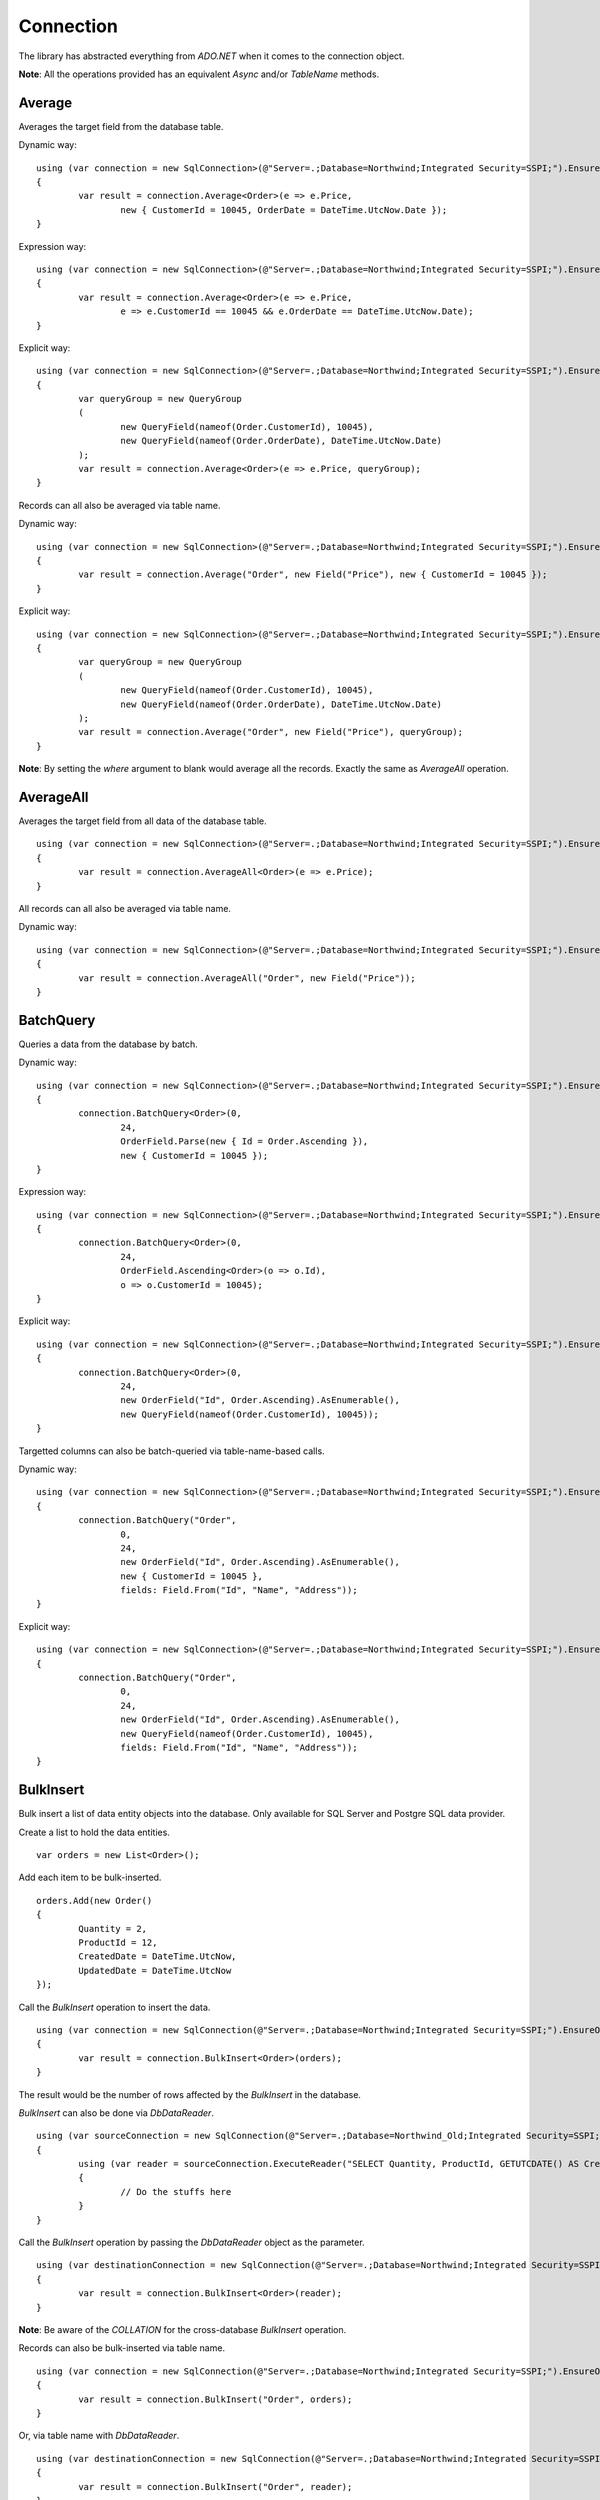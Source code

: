 Connection
==========

The library has abstracted everything from `ADO.NET` when it comes to the connection object.

**Note**: All the operations provided has an equivalent `Async` and/or `TableName` methods.

Average
-------

Averages the target field from the database table.

.. highlight:: c#

Dynamic way:

::

	using (var connection = new SqlConnection>(@"Server=.;Database=Northwind;Integrated Security=SSPI;").EnsureOpen())
	{
		var result = connection.Average<Order>(e => e.Price,
			new { CustomerId = 10045, OrderDate = DateTime.UtcNow.Date });
	}

Expression way:

::

	using (var connection = new SqlConnection>(@"Server=.;Database=Northwind;Integrated Security=SSPI;").EnsureOpen())
	{
		var result = connection.Average<Order>(e => e.Price,
			e => e.CustomerId == 10045 && e.OrderDate == DateTime.UtcNow.Date);
	}

Explicit way:

::

	using (var connection = new SqlConnection>(@"Server=.;Database=Northwind;Integrated Security=SSPI;").EnsureOpen())
	{
		var queryGroup = new QueryGroup
		(
			new QueryField(nameof(Order.CustomerId), 10045),
			new QueryField(nameof(Order.OrderDate), DateTime.UtcNow.Date)
		);
		var result = connection.Average<Order>(e => e.Price, queryGroup);
	}

Records can all also be averaged via table name.

Dynamic way:

::

	using (var connection = new SqlConnection>(@"Server=.;Database=Northwind;Integrated Security=SSPI;").EnsureOpen())
	{
		var result = connection.Average("Order", new Field("Price"), new { CustomerId = 10045 });
	}

Explicit way:

::

	using (var connection = new SqlConnection>(@"Server=.;Database=Northwind;Integrated Security=SSPI;").EnsureOpen())
	{
		var queryGroup = new QueryGroup
		(
			new QueryField(nameof(Order.CustomerId), 10045),
			new QueryField(nameof(Order.OrderDate), DateTime.UtcNow.Date)
		);
		var result = connection.Average("Order", new Field("Price"), queryGroup);
	}

**Note**: By setting the `where` argument to blank would average all the records. Exactly the same as `AverageAll` operation.

AverageAll
----------

Averages the target field from all data of the database table.

.. highlight:: c#

::

	using (var connection = new SqlConnection>(@"Server=.;Database=Northwind;Integrated Security=SSPI;").EnsureOpen())
	{
		var result = connection.AverageAll<Order>(e => e.Price);
	}

All records can all also be averaged via table name.

Dynamic way:

::

	using (var connection = new SqlConnection>(@"Server=.;Database=Northwind;Integrated Security=SSPI;").EnsureOpen())
	{
		var result = connection.AverageAll("Order", new Field("Price"));
	}

BatchQuery
----------

Queries a data from the database by batch.

.. highlight:: c#

Dynamic way:

::

	using (var connection = new SqlConnection>(@"Server=.;Database=Northwind;Integrated Security=SSPI;").EnsureOpen())
	{
		connection.BatchQuery<Order>(0,
			24,
			OrderField.Parse(new { Id = Order.Ascending }),
			new { CustomerId = 10045 });
	}

Expression way:

::

	using (var connection = new SqlConnection>(@"Server=.;Database=Northwind;Integrated Security=SSPI;").EnsureOpen())
	{
		connection.BatchQuery<Order>(0,
			24,
			OrderField.Ascending<Order>(o => o.Id),
			o => o.CustomerId = 10045);
	}

Explicit way:

::

	using (var connection = new SqlConnection>(@"Server=.;Database=Northwind;Integrated Security=SSPI;").EnsureOpen())
	{
		connection.BatchQuery<Order>(0,
			24,
			new OrderField("Id", Order.Ascending).AsEnumerable(),
			new QueryField(nameof(Order.CustomerId), 10045));
	}

Targetted columns can also be batch-queried via table-name-based calls.

Dynamic way:

::

	using (var connection = new SqlConnection>(@"Server=.;Database=Northwind;Integrated Security=SSPI;").EnsureOpen())
	{
		connection.BatchQuery("Order",
			0,
			24,
			new OrderField("Id", Order.Ascending).AsEnumerable(),
			new { CustomerId = 10045 },
			fields: Field.From("Id", "Name", "Address"));
	}

Explicit way:

::

	using (var connection = new SqlConnection>(@"Server=.;Database=Northwind;Integrated Security=SSPI;").EnsureOpen())
	{
		connection.BatchQuery("Order",
			0,
			24,
			new OrderField("Id", Order.Ascending).AsEnumerable(),
			new QueryField(nameof(Order.CustomerId), 10045),
			fields: Field.From("Id", "Name", "Address"));
	}

BulkInsert
----------

Bulk insert a list of data entity objects into the database. Only available for SQL Server and Postgre SQL data provider.

.. highlight:: c#

Create a list to hold the data entities.

::

	var orders = new List<Order>();

Add each item to be bulk-inserted.

::

	orders.Add(new Order()
	{
		Quantity = 2,
		ProductId = 12,
		CreatedDate = DateTime.UtcNow,
		UpdatedDate = DateTime.UtcNow
	});

Call the `BulkInsert` operation to insert the data.

::

	using (var connection = new SqlConnection(@"Server=.;Database=Northwind;Integrated Security=SSPI;").EnsureOpen())
	{
		var result = connection.BulkInsert<Order>(orders);
	}

The result would be the number of rows affected by the `BulkInsert` in the database.

.. highlight:: c#

`BulkInsert` can also be done via `DbDataReader`.

::

	using (var sourceConnection = new SqlConnection(@"Server=.;Database=Northwind_Old;Integrated Security=SSPI;").EnsureOpen())
	{
		using (var reader = sourceConnection.ExecuteReader("SELECT Quantity, ProductId, GETUTCDATE() AS CreatedDate, GETUTCDATE() AS UpdatedDate FROM [dbo].[Order];"))
		{
			// Do the stuffs here
		}
	}

Call the `BulkInsert` operation by passing the `DbDataReader` object as the parameter.

::

	using (var destinationConnection = new SqlConnection(@"Server=.;Database=Northwind;Integrated Security=SSPI;").EnsureOpen())
	{
		var result = connection.BulkInsert<Order>(reader);
	}

**Note**: Be aware of the `COLLATION` for the cross-database `BulkInsert` operation.

Records can also be bulk-inserted via table name.

.. highlight:: c#

::

	using (var connection = new SqlConnection(@"Server=.;Database=Northwind;Integrated Security=SSPI;").EnsureOpen())
	{
		var result = connection.BulkInsert("Order", orders);
	}

Or, via table name with `DbDataReader`.

::

	using (var destinationConnection = new SqlConnection(@"Server=.;Database=Northwind;Integrated Security=SSPI;").EnsureOpen())
	{
		var result = connection.BulkInsert("Order", reader);
	}

Count
-----

Counts the number of table data from the database.

.. highlight:: c#

Dynamic way:

::

	using (var connection = new SqlConnection>(@"Server=.;Database=Northwind;Integrated Security=SSPI;").EnsureOpen())
	{
		var result = connection.Count<Order>(new { CustomerId = 10045 });
	}

Expression way:

::

	using (var connection = new SqlConnection>(@"Server=.;Database=Northwind;Integrated Security=SSPI;").EnsureOpen())
	{
		var result = connection.Count<Order>(o => o.CustomerId == 10045);
	}

Explicit way:

::

	using (var connection = new SqlConnection>(@"Server=.;Database=Northwind;Integrated Security=SSPI;").EnsureOpen())
	{
		var result = connection.Count<Order>(new QueryField(nameof(Order.CustomerId), 10045));
	}

Records can all also be counted via table name.

Dynamic way:

::

	using (var connection = new SqlConnection>(@"Server=.;Database=Northwind;Integrated Security=SSPI;").EnsureOpen())
	{
		var result = connection.Count("Order", new { CustomerId = 10045 });
	}

Explicit way:

::

	using (var connection = new SqlConnection>(@"Server=.;Database=Northwind;Integrated Security=SSPI;").EnsureOpen())
	{
		var result = connection.Count("Order", new QueryField(nameof(Order.CustomerId), 10045));
	}

**Note**: By setting the `where` argument to blank would count all the records. Exactly the same as `CountAll` operation.

CountAll
--------

Counts all the table data from the database.

.. highlight:: c#

::

	using (var connection = new SqlConnection>(@"Server=.;Database=Northwind;Integrated Security=SSPI;").EnsureOpen())
	{
		var result = connection.CountAll<Order>();
	}

All records can all also be counted via table name.

Dynamic way:

::

	using (var connection = new SqlConnection>(@"Server=.;Database=Northwind;Integrated Security=SSPI;").EnsureOpen())
	{
		var result = connection.CountAll("Order");
	}

CreateCommand
-------------

.. highlight:: c#

Creates a command object.

::

	// Variables
	var customers = (IEnumerable<Customer>)null;

	// Open a connection
	using (var connection = new SqlConnection(@"Server=.;Database=Northwind;Integrated Security=SSPI;").EnsureOpen())
	{
		// Create a command object
		var command = connection.CreateCommand("SELECT TOP 100 * FROM [dbo].[Customer];", CommandType.Text, 500, null);

		// Use the command object here
		...
	}

Delete
------

Deletes an existing data from the database.

.. highlight:: c#

Via DataEntity:

::

	using (var connection = new SqlConnection(@"Server=.;Database=Northwind;Integrated Security=SSPI;").EnsureOpen())
	{
		var customer = connection.Query<Customer>(10045);
		...
		var result = connection.Delete(customer);
	}

Via PrimaryKey:

::

	using (var connection = new SqlConnection(@"Server=.;Database=Northwind;Integrated Security=SSPI;").EnsureOpen())
	{
		var result = connection.Delete<Customer>(10045);
	}

**Note**: The library uses the `PrimaryKey` as the default qualifier for `Delete` operation. This also applies when deleting the `data entity` object itself. This call will throw an exception if the data entity does not have a primary key.

Via Dynamic:

::

	using (var connection = new SqlConnection(@"Server=.;Database=Northwind;Integrated Security=SSPI;").EnsureOpen())
	{
		var result = connection.Delete<Customer>(new { Id = 10045 });
	}
	
Expression way:

::

	using (var connection = new SqlConnection(@"Server=.;Database=Northwind;Integrated Security=SSPI;").EnsureOpen())
	{
		var result = connection.Delete<Customer>(c => c.Id == 10045);
	}
	
Explicit way:

::

	using (var connection = new SqlConnection(@"Server=.;Database=Northwind;Integrated Security=SSPI;").EnsureOpen())
	{
		var result = connection.Delete<Customer>(new QueryField(nameof(Order.CustomerId), 10045));
	}

Records can also be deleted via table name.

Via Dynamic:

::

	using (var connection = new SqlConnection(@"Server=.;Database=Northwind;Integrated Security=SSPI;").EnsureOpen())
	{
		var result = connection.Delete("Customer", new { Id = 10045 });
	}
	
Explicit way:

::

	using (var connection = new SqlConnection(@"Server=.;Database=Northwind;Integrated Security=SSPI;").EnsureOpen())
	{
		var result = connection.Delete("Customer", new QueryField(nameof(Order.CustomerId), 10045));
	}

**Note**: By setting the `where` argument to blank would delete all the records. Exactly the same as `DeleteAll` operation.

DeleteAll
---------

Deletes all the data from the database.

.. highlight:: c#

::

	using (var connection = new SqlConnection(@"Server=.;Database=Northwind;Integrated Security=SSPI;").EnsureOpen())
	{
		var customer = connection.DeleteAll<Customer>();
	}

All records can also be deleted via table name.

::

	using (var connection = new SqlConnection(@"Server=.;Database=Northwind;Integrated Security=SSPI;").EnsureOpen())
	{
		var result = connection.DeleteAll("Customer");
	}
	
EnsureOpen
----------

.. highlight:: c#

Ensures the connection object is open.

::

	using (var connection = new SqlConnection(@"Server=.;Database=Northwind;Integrated Security=SSPI;").EnsureOpen())
	{
		// Use the connection here
	}
	
ExecuteNonQuery
---------------

.. highlight:: c#

Executes a query from the database. It uses the underlying method `IDbCommand.ExecuteNonQuery` and returns the number of affected rows during the execution.

.. code-block:: c#
	:linenos:

	using (var connection = new SqlConnection(@"Server=.;Database=Northwind;Integrated Security=SSPI;").EnsureOpen())
	{
		var commandText = @"UPDATE O
			SET O.Quantity = @Quantity
				, O.LastUpdatedUtc = @LastUpdatedUtc
			FROM [dbo].[Order] O
			WHERE (O.Id = @OrderId);";

		// Set the parameters
		var parameters = new
		{
			OrderId = 1002,
			Quantity = 5,
			LastUpdatedUtc = DateTime.UtcNow
		};

		// Execute the command text
		var result = connection.ExecuteNonQuery(commandText, parameters);
	}

Let us say the stored procedure below exists.

.. code-block:: sql
	:linenos:

	DROP PROCEDURE IF EXISTS [dbo].[sp_update_order_quantity];
	GO

	CREATE PROCEDURE [dbo].[sp_update_order_quantity]
	(
		@OrderId INT
		, @Quantity INT
	)
	AS
	BEGIN
		UPDATE O
		SET O.Quantity = @Quantity
			, O.LastUpdatedUtc = GETUTCDATE()
		FROM [dbo].[Order] O
		WHERE (O.Id = @OrderId);
	END

Below is the code on how to execute a stored procedure mentioned above:

::

	using (var connection = new SqlConnection(@"Server=.;Database=Northwind;Integrated Security=SSPI;").EnsureOpen())
	{
		// Set the parameters
		var parameters = new
		{
			OrderId = 1002,
			Quantity = 5,
			LastUpdatedUtc = DateTime.UtcNow
		};

		// Call the procedure
		var result = connection.ExecuteNonQuery("[dbo].[sp_update_order_quantity]", parameters, commandType: CommandType.StoredProcedure);
	}

ExecuteQuery
------------

Executes a query from the database. It uses the underlying method `IDbCommand.ExecuteReader` and converts the result back to an enumerable list of dynamic objects.

.. highlight:: c#

::

	using (var connection = new SqlConnection(@"Server=.;Database=Northwind;Integrated Security=SSPI;").EnsureOpen())
	{
		var commandText = @"SELECT * FROM [dbo].[Customer] WHERE CustomerId = @CustomerId;";
		var result = connection.ExecuteQuery<Order>(commandText, new { CustomerId = 10045 });
	}

Let us say the stored procedure below exists.

.. code-block:: sql
	:linenos:

	DROP PROCEDURE IF EXISTS [dbo].[sp_get_customer];
	GO

	CREATE PROCEDURE [dbo].[sp_get_customer]
	(
		@CustomerId INT
	)
	AS
	BEGIN
		SELECT *
		FROM [dbo].[Customer] C
		WHERE (C.Id = @CustomerId);
	END

Below is the code on how to execute a stored procedure mentioned above:

::

	using (var connection = new SqlConnection(@"Server=.;Database=Northwind;Integrated Security=SSPI;").EnsureOpen())
	{
		var result = connection.ExecuteNonQuery("[dbo].[sp_get_customer]",
			new { CustomerId = 10045 },
			commandType: CommandType.StoredProcedure);
	}

An `ExecuteQuery` method can directly return an enumerable list of data entity object. No need to use the `ExecuteReader` method.

.. highlight:: c#

::

	using (var connection = new SqlConnection>(@"Server=.;Database=Northwind;Integrated Security=SSPI;").EnsureOpen())
	{
		var orders = connection.ExecuteQuery<Order>("SELECT * FROM [dbo].[Order] WHERE CustomerId = @CustomerId;", new { CustomerId = 10045 });
	}

The class property accessibility is very dynamic through this method. Let us say the order table schema is below.

.. code-block:: sql
	:linenos:

	DROP TABLE IF EXISTS [dbo].[Order];
	GO
	CREATE TABLE [dbo].[Order]
	(
		Id INT
		, CustomerId INT
		, OrderDate DATETIME2(7)
		, Quantity INT
		, CreatedDate DATETIME2(7)
		, UpdatedDate DATETIME2(7)
	);
	GO
	
.. highlight:: c#

No need for the class to have the exact match of the properties (also applicable in `BatchQuery` and `Query` operation).

::

	public class ComplexOrder
	{
		// Match properties
		public int Id { get; set; }
		public int CustomerId { get; set; }
		public int Quantity { get; set; }
		public DateTime OrderDate { get; set; }
		
		// Unmatch properties
		public int ProductId { get; set; }
		public int OrderItemId { get; set; }
		public int Price { get; set; }
		public double Total { get; set; }

		// Note: The CreatedDate and UpdatedDate is not defined on this class
	}

Then call the records with the code below.
	
::

	using (var connection = new SqlConnection>(@"Server=.;Database=Northwind;Integrated Security=SSPI;").EnsureOpen())
	{
		var orders = connection.ExecuteQuery<ComplexOrder>("SELECT * FROM [dbo].[Order] WHERE CustomerId = @CustomerId;", new { CustomerId = 10045 });
	}

Or, if a complex stored procedure is present.

::

	using (var connection = new SqlConnection>(@"Server=.;Database=Northwind;Integrated Security=SSPI;").EnsureOpen())
	{
		var orders = connection.ExecuteQuery<ComplexOrder>("[dbo].[sp_name]", new { CustomerId = 10045 }, commandType: CommandType.StoredProcedure);
	}

The `ExecuteQuery` method can also return a list of dynamic objects.

::

	using (var connection = new SqlConnection>(@"Server=.;Database=Northwind;Integrated Security=SSPI;").EnsureOpen())
	{
		// Did not passed the <TEntity>
		var orders = connection.ExecuteQuery("SELECT * FROM [dbo].[Order] WHERE CustomerId = @CustomerId;", new { CustomerId = 10045 });
		
		// Iterate the orders
		foreach (var order in orders)
		{
			// The 'order' is dynamic
		}
	}

::

	using (var connection = new SqlConnection>(@"Server=.;Database=Northwind;Integrated Security=SSPI;").EnsureOpen())
	{
		// Did not passed the <TEntity>
		var orders = connection.ExecuteQuery("[dbo].[sp_name]", new { CustomerId = 10045 }, commandType: CommandType.StoredProcedure);

		// Iterate the orders
		foreach (var order in orders)
		{
			// The 'order' is dynamic
		}
	}

**Note**: Calling the `ExecuteQuery` via dynamic is a bit slower compared to a .NET CLR Type-based calls.

ExecuteQueryMultiple
--------------------

Executes a multiple query statement from the database and allows the user to extract the result to a target data entity.

.. highlight:: c#

::

	using (var connection = new SqlConnection("Server=.;Database=Northwind;Integrated Security=SSPI;").EnsureOpen())
	{
		var commandText = @"SELECT * FROM Customer WHERE Id = @CustomerId;
			SELECT * FROM [Order] WHERE CustomerId = @CustomerId;";

		using (var result = connection.ExecuteQueryMultiple(commandText, new { CustomerId = 10045 }))
		{
			// Extract the first result
			var customers = result.Extract<Customer>();

			// Extract the second result
			var orders = result.Extract<Order>();
		}
	}

The method `Scalar` is used to extract the value of the first column of the first row of the `DbDataReader` object.

.. highlight:: c#

::

	using (var connection = new SqlConnection("Server=.;Database=Northwind;Integrated Security=SSPI;").EnsureOpen())
	{
		var commandText = @"SELECT * FROM Customer WHERE Id = @CustomerId;
			SELECT COUNT(*) FROM [Order] WHERE CustomerId = @CustomerId;";

		using (var result = connection.ExecuteQueryMultiple(commandText, new { CustomerId = 10045 }))
		{
			// Extract the first result
			var customers = result.Extract<Customer>();

			// Extract the second result
			var ordersCount = (int)result.Scalar();
		}
	}

This method can also be used to combine the calls with Stored Procedure.

.. code-block:: sql
	:linenos:

	CREATE PROCEDURE [dbo].[sp_get_customer_orders]
	(
		@CustomerId INT
	)
	AS
	BEGIN
		SELECT *
		FROM [dbo].[Order]
		WHERE (CustomerId = @CustomerId);
	END

.. highlight:: c#

::

	using (var connection = new SqlConnection("Server=.;Database=Northwind;Integrated Security=SSPI;").EnsureOpen())
	{
		var commandText = @"SELECT * FROM Customer WHERE Id = @CustomerId;
			EXEC [dbo].[sp_get_customer_orders] @CustomerId;";
		using (var result = connection.ExecuteQueryMultiple(commandText, new { CustomerId = 10045 }))
		{
			// Extract the first result
			var customers = result.Extract<Customer>();

			// Extract the second result
			var orders = result.Extract<Order>();
		}
	}

ExecuteReader
-------------

Executes a query from the database. It uses the underlying method `IDbCommand.ExecuteReader` and returns the instance of the data reader.

.. highlight:: c#

::

	using (var connection = new SqlConnection(@"Server=.;Database=Northwind;Integrated Security=SSPI;").EnsureOpen())
	{
		using (var reader = connection.ExecuteReader("SELECT * FROM [dbo].[Customer] WHERE CustomerId = @CustomerId;", new { CustomerId = 10045 }))
		{
			// Use the data reader here
		}
	}

Let us say the stored procedure below exists.

.. code-block:: sql
	:linenos:

	DROP PROCEDURE IF EXISTS [dbo].[sp_get_customer];
	GO

	CREATE PROCEDURE [dbo].[sp_get_customer]
	(
		@CustomerId INT
	)
	AS
	BEGIN
		SELECT *
		FROM [dbo].[Customer] C
		WHERE (C.Id = @CustomerId);
	END

Below is the code on how to execute a stored procedure mentioned above:

::

	using (var connection = new SqlConnection(@"Server=.;Database=Northwind;Integrated Security=SSPI;").EnsureOpen())
	{
		using (var reader = connection.ExecuteReader("[dbo].[sp_get_customer]", new { CustomerId = 10045 }, commandType: CommandType.StoredProcedure))
		{
			// Use the data reader here
		}
	}

ExecuteScalar
-------------

Executes a query from the database. It uses the underlying method `IDbCommand.ExecuteScalar` and returns the first occurence value (first column of first row) of the execution.

.. highlight:: c#

::

	using (var connection = new SqlConnection(@"Server=.;Database=Northwind;Integrated Security=SSPI;").EnsureOpen())
	{
		var maxId = Convert.ToInt64(connection.ExecuteScalar("SELECT MAX([Id]) AS MaxId FROM [dbo].[Customer];"));
	}
	
Let us say the stored procedure below exists.

.. code-block:: sql
	:linenos:

	DROP PROCEDURE IF EXISTS [dbo].[sp_get_latest_customer_id];
	GO

	CREATE PROCEDURE [dbo].[sp_get_latest_customer_id]
	AS
	BEGIN
		SELECT MAX(Id) FROM [dbo].[Customer];
	END

Below is the code on how to execute a stored procedure mentioned above:

::

	using (var connection = new SqlConnection(@"Server=.;Database=Northwind;Integrated Security=SSPI;").EnsureOpen())
	{
		var maxId = Convert.ToInt64(connection.ExecuteScalar("[dbo].[sp_get_latest_customer_id]", commandType: CommandType.StoredProcedure)));
	}

A dynamic typed-based call is also provided, see below.

::

	using (var connection = new SqlConnection(@"Server=.;Database=Northwind;Integrated Security=SSPI;").EnsureOpen())
	{
		var maxId = connection.ExecuteScalar<long>("[dbo].[sp_get_latest_customer_id]", commandType: CommandType.StoredProcedure));
	}

Exists
------

Check whether the records are existing in the table.

.. highlight:: c#

Via DataEntity:

::

	using (var connection = new SqlConnection(@"Server=.;Database=Northwind;Integrated Security=SSPI;").EnsureOpen())
	{
		var customer = connection.Query<Customer>(10045);
		...
		var result = connection.Exists(customer);
	}

Via PrimaryKey:

::

	using (var connection = new SqlConnection(@"Server=.;Database=Northwind;Integrated Security=SSPI;").EnsureOpen())
	{
		var result = connection.Exists<Customer>(10045);
	}

Via Dynamic:

::

	using (var connection = new SqlConnection(@"Server=.;Database=Northwind;Integrated Security=SSPI;").EnsureOpen())
	{
		var result = connection.Exists<Customer>(new { Id = 10045 });
	}
	
Expression way:

::

	using (var connection = new SqlConnection(@"Server=.;Database=Northwind;Integrated Security=SSPI;").EnsureOpen())
	{
		var result = connection.Exists<Customer>(c => c.Id == 10045);
	}
	
Explicit way:

::

	using (var connection = new SqlConnection(@"Server=.;Database=Northwind;Integrated Security=SSPI;").EnsureOpen())
	{
		var result = connection.Exists<Customer>(new QueryField(nameof(Order.CustomerId), 10045));
	}

Records can also be checked via table name.

Via Dynamic:

::

	using (var connection = new SqlConnection(@"Server=.;Database=Northwind;Integrated Security=SSPI;").EnsureOpen())
	{
		var result = connection.Exists("Customer", new { Id = 10045 });
	}
	
Explicit way:

::

	using (var connection = new SqlConnection(@"Server=.;Database=Northwind;Integrated Security=SSPI;").EnsureOpen())
	{
		var result = connection.Exists("Customer", new QueryField(nameof(Order.CustomerId), 10045));
	}

GetDbSetting
------------

Gets the associated `IDbSetting` object that is currently mapped for the target `IDbConnection` object.

.. highlight:: c#

::

	using (var connection = new SqlConnection(@"Server=.;Database=Northwind;Integrated Security=SSPI;").EnsureOpen())
	{
		var setting = connection.GetDbSetting();
	}

GetDbHelper
-----------

Gets the associated `IDbHelper` object that is currently mapped for the target `IDbConnection` object.

.. highlight:: c#

::

	using (var connection = new SqlConnection(@"Server=.;Database=Northwind;Integrated Security=SSPI;").EnsureOpen())
	{
		var helper = connection.GetDbHelper();
	}

GetStatementBuilder
-------------------

Gets the associated `IStatementBuilder` object that is currently mapped for the target `IDbConnection` object.

.. highlight:: c#

::

	using (var connection = new SqlConnection(@"Server=.;Database=Northwind;Integrated Security=SSPI;").EnsureOpen())
	{
		var builder = connection.GetStatementBuilder();
	}

Insert
------

Inserts a new data in the database.

.. highlight:: c#

::

	using (var connection = new SqlConnection(@"Server=.;Database=Northwind;Integrated Security=SSPI;").EnsureOpen())
	{
		var order = new Order()
		{
			CustomerId = 10045,
			ProductId = 12
			Quantity = 2,
			CreatedDate = DateTime.UtcNow
		};
		var id = Convert.ToInt64(connection.Insert(order));
	}

The return value would be the newly generated `Identity` value, otherwise the value of `PrimaryKey`. If both are not present, then it will return `null`.

**Note**: The `identity` column will automatically be filled with newly generated `identity` value right after the insert.

A dynamic typed-based call is also provided when calling this method, see below.

::

	// The first type is the entity type, the second type is the result type
	var id = connection.Insert<Order, long>(order);

**Note**: The first generic type is the type of `data entity` object, the second generic type is the type of the `result`.

Certain columns can also be inserted via table name calls.

::

	using (var connection = new SqlConnection(@"Server=.;Database=Northwind;Integrated Security=SSPI;").EnsureOpen())
	{
		var entity = new
		{
			CustomerId = 10045,
			ProductId = 12
			Quantity = 2,
			CreatedDate = DateTime.UtcNow
		};
		var id = connection.Insert<long>("Order", entity);
	}

**Note**: Use the table-name-based calls if the scenario is to only insert targetted columns.

InsertAll
---------

Inserts multiple data in the database.

.. highlight:: c#

::

	using (var connection = new SqlConnection(@"Server=.;Database=Northwind;Integrated Security=SSPI;").EnsureOpen())
	{
		var orders = new List<Order>();
		for (var i = 0; i < 100; i++)
		{
			orders.Add(new Order()
			{
				CustomerId = 10045,
				ProductId = 12
				Quantity = 2,
				Price = 35.50
				CreatedDate = DateTime.UtcNow,
				LastUpdatedUtc = DateTime.UtcNow
			});
		}
		connection.InsertAll(orders);
	}

**Note**: All data entities `identity` fields will automatically be filled with its newly generated identity values.

Certain columns can also be inserted via table-name-based calls.

::

	using (var connection = new SqlConnection(@"Server=.;Database=Northwind;Integrated Security=SSPI;").EnsureOpen())
	{
		var orders = new List<dynamic>();
		for (var i = 0; i < 100; i++)
		{
			orders.Add(new
			{
				CustomerId = 10045,
				ProductId = 12
				Quantity = 2,
				CreatedDate = DateTime.UtcNow
			});
		}
		var id = connection.InsertAll<long>("Order",
			entities: orders,
			fields: Field.From("CustomerId", "ProductId", "Quantity", "CreatedDate"));
	}

**Why passing the fields arguments?**

By default, the library will use the database columns of the `Order` entity. If the values of some fields were not specified, then the `InsertAll` operation will set it to `null` in the database.

**Note**: Use the table-name-based calls if the scenario is to only insert targetted columns.

Max
---

Maximizes the target field from the database table.

.. highlight:: c#

Dynamic way:

::

	using (var connection = new SqlConnection>(@"Server=.;Database=Northwind;Integrated Security=SSPI;").EnsureOpen())
	{
		var result = connection.Max<Order>(e => e.Price,
			new { CustomerId = 10045, OrderDate = DateTime.UtcNow.Date });
	}

Expression way:

::

	using (var connection = new SqlConnection>(@"Server=.;Database=Northwind;Integrated Security=SSPI;").EnsureOpen())
	{
		var result = connection.Max<Order>(e => e.Price,
			e => e.CustomerId == 10045 && e.OrderDate == DateTime.UtcNow.Date);
	}

Explicit way:

::

	using (var connection = new SqlConnection>(@"Server=.;Database=Northwind;Integrated Security=SSPI;").EnsureOpen())
	{
		var queryGroup = new QueryGroup
		(
			new QueryField(nameof(Order.CustomerId), 10045),
			new QueryField(nameof(Order.OrderDate), DateTime.UtcNow.Date)
		);
		var result = connection.Max<Order>(e => e.Price, queryGroup);
	}

Records can all also be maximized via table name.

Dynamic way:

::

	using (var connection = new SqlConnection>(@"Server=.;Database=Northwind;Integrated Security=SSPI;").EnsureOpen())
	{
		var result = connection.Max("Order", new Field("Price"), new { CustomerId = 10045 });
	}

Explicit way:

::

	using (var connection = new SqlConnection>(@"Server=.;Database=Northwind;Integrated Security=SSPI;").EnsureOpen())
	{
		var queryGroup = new QueryGroup
		(
			new QueryField(nameof(Order.CustomerId), 10045),
			new QueryField(nameof(Order.OrderDate), DateTime.UtcNow.Date)
		);
		var result = connection.Max("Order", new Field("Price"), queryGroup);
	}

**Note**: By setting the `where` argument to blank would count all the records. Exactly the same as `MaxAll` operation.

MaxAll
------

Maximizes the target field from all data of the database table.

.. highlight:: c#

::

	using (var connection = new SqlConnection>(@"Server=.;Database=Northwind;Integrated Security=SSPI;").EnsureOpen())
	{
		var result = connection.MaxAll<Order>(e => e.Price);
	}

All records can all also be maximized via table name.

Dynamic way:

::

	using (var connection = new SqlConnection>(@"Server=.;Database=Northwind;Integrated Security=SSPI;").EnsureOpen())
	{
		var result = connection.MaxAll("Order", new Field("Price"));
	}

Merge
-----

Merges a data entity or dynamic object into the database.

.. highlight:: c#

::

	using (var connection = new SqlConnection(@"Server=.;Database=Northwind;Integrated Security=SSPI;").EnsureOpen())
	{
		var order = connection.Query<Order>(1);
		order.Quantity = 5;
		UpdatedDate = DateTime.UtcNow;
		connection.Merge(order, Field.Parse<Order>(o => o.Id));
	}

By default, the `Merge` operation is using the data entity `PrimaryKey` as the qualifier if the second parameter is omitted.

::

	using (var connection = new SqlConnection(@"Server=.;Database=Northwind;Integrated Security=SSPI;").EnsureOpen())
	{
		var order = connection.Query<Order>(1);
		order.Quantity = 5;
		UpdatedDate = DateTime.UtcNow;
		connection.Merge(order);
	}

The qualifiers can also be set with the combination of multiple fields. When using this, please note that the qualifiers are also corresponding with the table index for performance purposes.

::

	using (var connection = new SqlConnection(@"Server=.;Database=Northwind;Integrated Security=SSPI;").EnsureOpen())
	{
		var order = connection.Query<Order>(1);
		order.Quantity = 5;
		UpdatedDate = DateTime.UtcNow;
		connection.Merge(order, Field.From("CustomerId", "ProductId"));
	}

**Note**: The data entity `identity` field will automatically be filled with newly generated identity value if the `Merge` operation has inserted a new record in the database.

Certain columns can also be merged via table name calls.

::

	using (var connection = new SqlConnection(@"Server=.;Database=Northwind;Integrated Security=SSPI;").EnsureOpen())
	{
		// Instantiate a dynamic object (not really an "Order" object)
		var entity = new
		{
			Id = 1,
			Quantity = 5,
			UpdatedDate = DateTime.UtcNow
		};
		connection.Merge("Order", entity);
	}

**Note**: Use the table-name-based calls if the scenario is to only merge targetted columns.

MergeAll
--------

Merges the multiple data entity or dynamic objects into the database.

.. highlight:: c#

::

	using (var connection = new SqlConnection(@"Server=.;Database=Northwind;Integrated Security=SSPI;").EnsureOpen())
	{
		var orders = connection.Query<Order>(o => o.CustomerId == 10045);
		for (var i = 0; i < 100; i++)
		{
			var order = orders.ElementAt(i);
			order.Quantity = 5;
			order.LastUpdatedUtc = DateTime.UtcNow;
		}
		connection.MergeAll(orders, Field.From("Id"));
	}

Same as `Merge` operation, the `MergeAll` operation is also using the `PrimaryKey` as the default qualifier if the argument is not provided during the calls.

::

	using (var connection = new SqlConnection(@"Server=.;Database=Northwind;Integrated Security=SSPI;").EnsureOpen())
	{
		var orders = connection.Query<Order>(o => o.CustomerId == 10045);
		for (var i = 0; i < 100; i++)
		{
			var order = orders.ElementAt(i);
			order.Quantity = 5;
			order.LastUpdatedUtc = DateTime.UtcNow;
		}
		connection.MergeAll(orders);
	}

Also, multiple columns can be used as the qualifiers for `MergeAll` operation.

::

	using (var connection = new SqlConnection(@"Server=.;Database=Northwind;Integrated Security=SSPI;").EnsureOpen())
	{
		var orders = connection.Query<Order>(o => o.CustomerId == 10045);
		for (var i = 0; i < 100; i++)
		{
			var order = orders.ElementAt(i);
			order.Quantity = 5;
			order.LastUpdatedUtc = DateTime.UtcNow;
		}
		connection.MergeAll(orders, Field.From("CustomerId", "ProductId"));
	}

**Note**: The data entities `identity` fields will automatically be filled with its newly generated identity values.

All fields are being merged when calling the typed-based method. However, certain columns can be merged when using the table name calls.

::

	using (var connection = new SqlConnection(@"Server=.;Database=Northwind;Integrated Security=SSPI;").EnsureOpen())
	{
		var orders = connection.Query<Order>(o => o.CustomerId == 10045);
		var mergeables = new List<dynamic>();
		for (var i = 0; i < 100; i++)
		{
			var order = orders.ElementAt(i);
			mergeables.Add(new
			{
				Id = order.Id,
				Quantity = 5,
				LastUpdatedUtc = DateTime.UtcNow
			});
		}
		connection.MergeAll("Order",
			entities: mergeables,
			fields: Field.From("Id", "Quantity", "LastUpdatedUtc"));
	}

**Why passing the fields arguments?**

Be aware on this behavior since this is a merge operation. By default, the library will use the database columns of the `Order` entity. If the values to that fields were not specified, then the `MergeAll` operation will set it to `null` in the database. By setting the `fields` argument, it will only merge the listed `fields` in the batch operations.

**Note**: Use the table-name-based calls if the scenario is to only merge targetted columns.

Min
---

Minimizes the target field from the database table.

.. highlight:: c#

Dynamic way:

::

	using (var connection = new SqlConnection>(@"Server=.;Database=Northwind;Integrated Security=SSPI;").EnsureOpen())
	{
		var result = connection.Min<Order>(e => e.Price,
			new { CustomerId = 10045, OrderDate = DateTime.UtcNow.Date });
	}

Expression way:

::

	using (var connection = new SqlConnection>(@"Server=.;Database=Northwind;Integrated Security=SSPI;").EnsureOpen())
	{
		var result = connection.Min<Order>(e => e.Price,
			e => e.CustomerId == 10045 && e.OrderDate == DateTime.UtcNow.Date);
	}

Explicit way:

::

	using (var connection = new SqlConnection>(@"Server=.;Database=Northwind;Integrated Security=SSPI;").EnsureOpen())
	{
		var queryGroup = new QueryGroup
		(
			new QueryField(nameof(Order.CustomerId), 10045),
			new QueryField(nameof(Order.OrderDate), DateTime.UtcNow.Date)
		);
		var result = connection.Min<Order>(e => e.Price, queryGroup);
	}

Records can all also be minimized via table name.

Dynamic way:

::

	using (var connection = new SqlConnection>(@"Server=.;Database=Northwind;Integrated Security=SSPI;").EnsureOpen())
	{
		var result = connection.Min("Order", new Field("Price"), new { CustomerId = 10045 });
	}

Explicit way:

::

	using (var connection = new SqlConnection>(@"Server=.;Database=Northwind;Integrated Security=SSPI;").EnsureOpen())
	{
		var queryGroup = new QueryGroup
		(
			new QueryField(nameof(Order.CustomerId), 10045),
			new QueryField(nameof(Order.OrderDate), DateTime.UtcNow.Date)
		);
		var result = connection.Min("Order", new Field("Price"), queryGroup);
	}

**Note**: By setting the `where` argument to blank would count all the records. Exactly the same as `MinAll` operation.

MinAll
------

Minimizes the target field from all data of the database table.

.. highlight:: c#

::

	using (var connection = new SqlConnection>(@"Server=.;Database=Northwind;Integrated Security=SSPI;").EnsureOpen())
	{
		var result = connection.MinAll<Order>(e => e.Price);
	}

All records can all also be minimized via table name.

Dynamic way:

::

	using (var connection = new SqlConnection>(@"Server=.;Database=Northwind;Integrated Security=SSPI;").EnsureOpen())
	{
		var result = connection.MinAll("Order", new Field("Price"));
	}

Query
-----

Queries a data from the database.

.. highlight:: c#

Via PrimaryKey:

::

	using (var connection = new SqlConnection(@"Server=.;Database=Northwind;Integrated Security=SSPI;").EnsureOpen())
	{
		var customer = connection.Query<Customer>(10045).FirstOrDefault();
	}
	
Via Dynamic:

::

	using (var connection = new SqlConnection(@"Server=.;Database=Northwind;Integrated Security=SSPI;").EnsureOpen())
	{
		var customer = connection.Query<Customer>(new { Id = 10045 }).FirstOrDefault();
	}

Expression way:

::

	using (var connection = new SqlConnection(@"Server=.;Database=Northwind;Integrated Security=SSPI;").EnsureOpen())
	{
		var customers = connection.Query<Customer>(c => c.Id == 10045);
	}

Explicit way:

::

	using (var connection = new SqlConnection(@"Server=.;Database=Northwind;Integrated Security=SSPI;").EnsureOpen())
	{
		var customers = connection.Query<Customer>(new QueryField(nameof(Customer.Id), 10045));
	}
	
With ordering.

::

	using (var connection = new SqlConnection(@"Server=.;Database=Northwind;Integrated Security=SSPI;").EnsureOpen())
	{
		var orderBy = new
		{
			Id = Order.Ascending
		};
		var orders = connection.Query<Order>(new { CustomerId = 10045 }, orderBy: orderBy);
	}

With hint.

::

	using (var connection = new SqlConnection(@"Server=.;Database=Northwind;Integrated Security=SSPI;").EnsureOpen())
	{
		var customers = connection.Query<Customer>(new { CustomerId = 10045 }, hints: SqlTableHints.NoLock);
	}

Certain columns can also be queried via table-name-based calls.

::

	using (var connection = new SqlConnection(@"Server=.;Database=Northwind;Integrated Security=SSPI;").EnsureOpen())
	{
		var orderBy = new
		{
			Id = Order.Ascending
		};
		var orders = connection.Query("Order",
			new { CustomerId = 10045 },
			fields: Field.From("Id", "CustomerId", "CreatedDateUtc"),
			orderBy: orderBy);
	}

**Note**: By setting the `where` argument to blank would query all the records. Exactly the same as `QueryAll` operation.

QueryAll
--------

Query all the data from the database.

.. highlight:: c#

::

	using (var connection = new SqlConnection(@"Server=.;Database=Northwind;Integrated Security=SSPI;").EnsureOpen())
	{
		var customers = connection.QueryAll<Customer>();
	}
	
With ordering.

::

	using (var connection = new SqlConnection(@"Server=.;Database=Northwind;Integrated Security=SSPI;").EnsureOpen())
	{
		var orderBy = new
		{
			Id = Order.Ascending
		};
		var customers = connection.QueryAll<Customer>(orderBy);
	}

With hint.

::

	using (var connection = new SqlConnection(@"Server=.;Database=Northwind;Integrated Security=SSPI;").EnsureOpen())
	{
		var customers = connection.QueryAll<Customer>(SqlTableHints.NoLock);
	}

Certain columns can also be queried via table-name-based calls.

::

	using (var connection = new SqlConnection(@"Server=.;Database=Northwind;Integrated Security=SSPI;").EnsureOpen())
	{
		var orderBy = new
		{
			Id = Order.Ascending
		};
		var orders = connection.QueryAll("Order",
			fields: Field.From("Id", "CustomerId", "CreatedDateUtc"),
			orderBy: orderBy);
	}

QueryMultiple
-------------

Query a multiple resultsets from the database.

Below is an example of how to query a customer where the `Id` field is equals to `10045`, and at the same time, querying all the orders connected to this customer since yesterday.
The result is an instance of a `Tuple` object.

.. highlight:: c#

::

	using (var connection = new SqlConnection(@"Server=.;Database=Northwind;Integrated Security=SSPI;").EnsureOpen())
	{
		// The parent Id
		var customerId = 10045;

		// Get the parent customer, and the child objects
		var result = connection.QueryMultiple<Customer, Order>(
			customer => customer.Id == customerId,
			order => order.CustomerId == customerId);

		// Read the customer
		var customer = result.Item1.FirstOrDefault();

		// Read the orders
		var orders = result.Item2.ToList();
		orders.ForEach(order =>
		{
			// Do the stuffs for the 'order' here
		});
	}

This method has supported until the last tupled dynamic type of the `Tuple` class. The current maximum tupled dynamic type is 7.

.. highlight:: c#

::

	DbConnection.Query<T1, T2, T3, T4, T5, T6, T7>(
		where1: <Expression for T1>,
		where2: <Expression for T2>,
		where3: <Expression for T3>,
		where4: <Expression for T4>,
		where5: <Expression for T5>,
		where6: <Expression for T6>,
		where7: <Expression for T7>;

Notice above, there were `where<T<Num>>` arguments. These arguments are targetting the specific index of the type on the 'QueryMultiple' operation. This method is not meant for joining the result of each type, but instead, it is used to execute the query execution at once.

Below is an example of how to query the list of customers based on different US states.

.. highlight:: c#

::

	using (var connection = new SqlConnection(@"Server=.;Database=Northwind;Integrated Security=SSPI;").EnsureOpen())
	{
		var result = connection.QueryMultiple<Customer, Customer, Customer, Customer, Customer, Customer, Customer>(
			where1: c => c.State == "California",
			where2: c => c.State == "Florida",
			where3: c => c.State == "Texas",
			where4: c => c.State == "Washington",
			where5: c => c.State == "Michigan",
			where6: c => c.State == "Arizona",
			where7: c => c.State == "New York");

		// Read the customers through its equivalent 'Item<N>' property
		var californiaCustomers = result.Item1;
		var floridaCustomers = result.Item2;
		var texasCustomers = result.Item3;
		var washingtonCustomers = result.Item4;
		var michiganCustomers = result.Item5;
		var arizonaCustomers = result.Item6;
		var newYorkCustomers = result.Item7;
	}

Notice as well, there are other arguments defined like `orderBy<N>`, `top<N>` and `hints<N>`. These are the targetted arguments if the caller wants to define the behavior of the query for that target type based on the element-index provided.

Below is the implementation of the the 2 target types tupled.

.. highlight:: c#

::

	DbConnection.Query<T1, T2>(
		where1: <Expression for T1>,
		where2: <Expression for T2>,
		orderBy1: <Optional OrderExpression for T1>,
		top1: <Optional RowFilter for T1>,
		hints1: <Optional QueryOptimizer for T1>,
		orderBy2: <Optional OrderExpression for T2>,
		top2: <Optional RowFilter for T2>,
		hints2: <Optional QueryOptimizer for T2>);

Below is a example of how to do a query that returns a 100 customers from `California` ordered by their `SSID` optimized by `NOLOCK` keyword, and also, a list of 1000 customers from `Florida` with `READPAST` query optimizer ordered by their `LastName` followed by `FirstName`.

.. highlight:: c#

::

	using (var connection = new SqlConnection(@"Server=.;Database=Northwind;Integrated Security=SSPI;").EnsureOpen())
	{
		var result = connection.QueryMultiple<Customer, Customer>(
			where1: c => c.State == "California",
			orderBy: OrderField.Parse(new { SsId = Order.Ascending }), /* At RepoDb.Enumerations */
			top1: 100,
			hints1: SqlTableHints.NoLock, /* Can write WITH (NOLOCK) */,
			where2: c => c.State == "Florida",
			orderBy2: OrderField.Parse(new { LastName = Order.Ascending, FirstName Order.Ascending }), /* At RepoDb.Enumerations */
			top2: 1000,
			hints2: "WITH (READPAST) /* Can use SqlTableHints.ReadPast */
		);

		// Read the customers through its equivalent 'Item<N>' property
		var californiaCustomers = result.Item1;
		var floridaCustomers = result.Item2;
	}

**Note**: This method does not support the `Object-Based` query tree expression.

Sum
---

Summarizes the target field from the database table.

.. highlight:: c#

Dynamic way:

::

	using (var connection = new SqlConnection>(@"Server=.;Database=Northwind;Integrated Security=SSPI;").EnsureOpen())
	{
		var result = connection.Sum<Order>(e => e.Price,
			new { CustomerId = 10045, OrderDate = DateTime.UtcNow.Date });
	}

Expression way:

::

	using (var connection = new SqlConnection>(@"Server=.;Database=Northwind;Integrated Security=SSPI;").EnsureOpen())
	{
		var result = connection.Sum<Order>(e => e.Price,
			e => e.CustomerId == 10045 && e.OrderDate == DateTime.UtcNow.Date);
	}

Explicit way:

::

	using (var connection = new SqlConnection>(@"Server=.;Database=Northwind;Integrated Security=SSPI;").EnsureOpen())
	{
		var queryGroup = new QueryGroup
		(
			new QueryField(nameof(Order.CustomerId), 10045),
			new QueryField(nameof(Order.OrderDate), DateTime.UtcNow.Date)
		);
		var result = connection.Sum<Order>(e => e.Price, queryGroup);
	}

Records can all also be summarized via table name.

Dynamic way:

::

	using (var connection = new SqlConnection>(@"Server=.;Database=Northwind;Integrated Security=SSPI;").EnsureOpen())
	{
		var result = connection.Sum("Order", new Field("Price"), new { CustomerId = 10045 });
	}

Explicit way:

::

	using (var connection = new SqlConnection>(@"Server=.;Database=Northwind;Integrated Security=SSPI;").EnsureOpen())
	{
		var queryGroup = new QueryGroup
		(
			new QueryField(nameof(Order.CustomerId), 10045),
			new QueryField(nameof(Order.OrderDate), DateTime.UtcNow.Date)
		);
		var result = connection.Sum("Order", new Field("Price"), queryGroup);
	}

**Note**: By setting the `where` argument to blank would count all the records. Exactly the same as `SumAll` operation.

SumAll
------

Summarizes the target field from all data of the database table.

.. highlight:: c#

::

	using (var connection = new SqlConnection>(@"Server=.;Database=Northwind;Integrated Security=SSPI;").EnsureOpen())
	{
		var result = connection.SumAll<Order>(e => e.Price);
	}

All records can all also be summarized via table name.

Dynamic way:

::

	using (var connection = new SqlConnection>(@"Server=.;Database=Northwind;Integrated Security=SSPI;").EnsureOpen())
	{
		var result = connection.SumAll("Order", new Field("Price"));
	}

Truncate
--------

Truncates a table from the database.

.. highlight:: c#

::

	using (var connection = new SqlConnection(@"Server=.;Database=Northwind;Integrated Security=SSPI;").EnsureOpen())
	{
		connection.Truncate<Customer>();
	}

Table can also be truncated via table name.

::

	using (var connection = new SqlConnection(@"Server=.;Database=Northwind;Integrated Security=SSPI;").EnsureOpen())
	{
		connection.Truncate("Customer");
	}

Update
------

Updates an existing data in the database.

.. highlight:: c#

Let us say an `Order` object was queried from the database.

::

	// Query a data from the database
	var order = connection.Query<Order>(1002).FirstOrDefault();

	// Set the target properties
	order.Quantity = 5;
	order.UpdateDate = DateTime.UtcNow;

Via DataEntity:

::

	using (var connection = new SqlConnection(@"Server=.;Database=Northwind;Integrated Security=SSPI;").EnsureOpen())
	{
		var result = connection.Update<Order>(order);
	}

Via PrimaryKey:

::

	using (var connection = new SqlConnection(@"Server=.;Database=Northwind;Integrated Security=SSPI;").EnsureOpen())
	{
		var result = connection.Update<Order>(order, 1002);
	}

**Note**: The library uses the `PrimaryKey` as the default qualifier for `Update` operation. This also applies when updating the `data entity` object itself. This call will throw an exception if the data entity does not have a `primary key`.

Via Dynamic:

::

	using (var connection = new SqlConnection(@"Server=.;Database=Northwind;Integrated Security=SSPI;").EnsureOpen())
	{
		var result = connection.Update<Order>(order, new { Id = 1002 });
	}

Expression way:

::

	using (var connection = new SqlConnection(@"Server=.;Database=Northwind;Integrated Security=SSPI;").EnsureOpen())
	{
		var result = connection.Update<Order>(order, o => o.Id == 1002);
	}

Explicit way:

::

	using (var connection = new SqlConnection(@"Server=.;Database=Northwind;Integrated Security=SSPI;").EnsureOpen())
	{
		var result = connection.Update(order, new QueryField(nameof(Order.Id), 1002));
	}

Record can also be updated via table name.

Dynamic way:

::

	using (var connection = new SqlConnection(@"Server=.;Database=Northwind;Integrated Security=SSPI;").EnsureOpen())
	{
		// Instantiate a dynamic object (not really an "Order" object)
		var entity = new
		{
			Quantity = 5,
			UpdateDate = DateTime.UtcNow
		};
		var result = connection.Update("Order", entity, new { Id = 1002 });
	}

Explicit way:

::

	using (var connection = new SqlConnection(@"Server=.;Database=Northwind;Integrated Security=SSPI;").EnsureOpen())
	{
		// Instantiate a dynamic object (not really an "Order" object)
		var entity = new
		{
			Quantity = 5,
			UpdateDate = DateTime.UtcNow
		};
		var result = connection.Update("Order", entity, new QueryField("Id", 1002));
	}

UpdateAll
---------

Updates existing multiple data in the database.

.. highlight:: c#

::

	using (var connection = new SqlConnection(@"Server=.;Database=Northwind;Integrated Security=SSPI;").EnsureOpen())
	{
		var orders = connection.Query<Order>(o => o.CustomerId == 10045);
		for (var i = 0; i < 100; i++)
		{
			var order = orders.ElementAt(i);
			order.Quantity = 5;
			order.LastUpdatedUtc = DateTime.UtcNow;
		}
		connection.UpdateAll(orders);
	}

**Note**: The library uses the `PrimaryKey` as the default qualifier for `UpdateAll` operation. This call will throw an exception if the data entity does not have a `primary key` and the `qualifiers` were not provided.

The qualifiers can also be set when calling the `UpdateAll` operation.

::

	using (var connection = new SqlConnection(@"Server=.;Database=Northwind;Integrated Security=SSPI;").EnsureOpen())
	{
		var orders = connection.Query<Order>(o => o.CustomerId == 10045);
		for (var i = 0; i < 100; i++)
		{
			var order = orders.ElementAt(i);
			order.Quantity = 5;
			order.LastUpdatedUtc = DateTime.UtcNow;
		}
		connection.UpdateAll(orders, Field.From("CustomerId", "OrderId"));
	}

With the qualifiers above, the `UpdateAll` operation is using both `CustomerId` and `OrderId` fields as the qualifiers. The SQL is something like below.

::

	UPDATE [Order] SET Quantity = @Quantity, LastUpdatedUtc = @LastUpdatedUtc WHERE CustomerId = @CustomerId AND OrderId = @OrderId;

**Note**: All fields are being updated when calling the typed-based method.

Certain columns can also be updated via table name calls.

::

	using (var connection = new SqlConnection(@"Server=.;Database=Northwind;Integrated Security=SSPI;").EnsureOpen())
	{
		var orders = connection.Query<Order>(o => o.CustomerId == 10045);
		var updatables = new List<dynamic>();
		for (var i = 0; i < 100; i++)
		{
			var order = orders.ElementAt(i);
			updatables.Add(new
			{
				Id = order.Id,
				Quantity = 5,
				LastUpdatedUtc = DateTime.UtcNow
			});
		}
		connection.UpdateAll("Order",
			entities: updatables,
			fields: Field.From("Id", "Quantity", "LastUpdatedUtc"));
	}

**Why passing the fields arguments?**

Be aware on this behavior since this is an update operation. By default, the library will use the database columns of the `Order` entity. If the values to that fields has not been set, then `UpdateAll` operation will set it to `null` in the database. By setting the `fields` argument, it will only update the listed `fields` in the batch operations.

**Note**: Use the table-name-based calls if the scenario is to only merge targetted columns.
